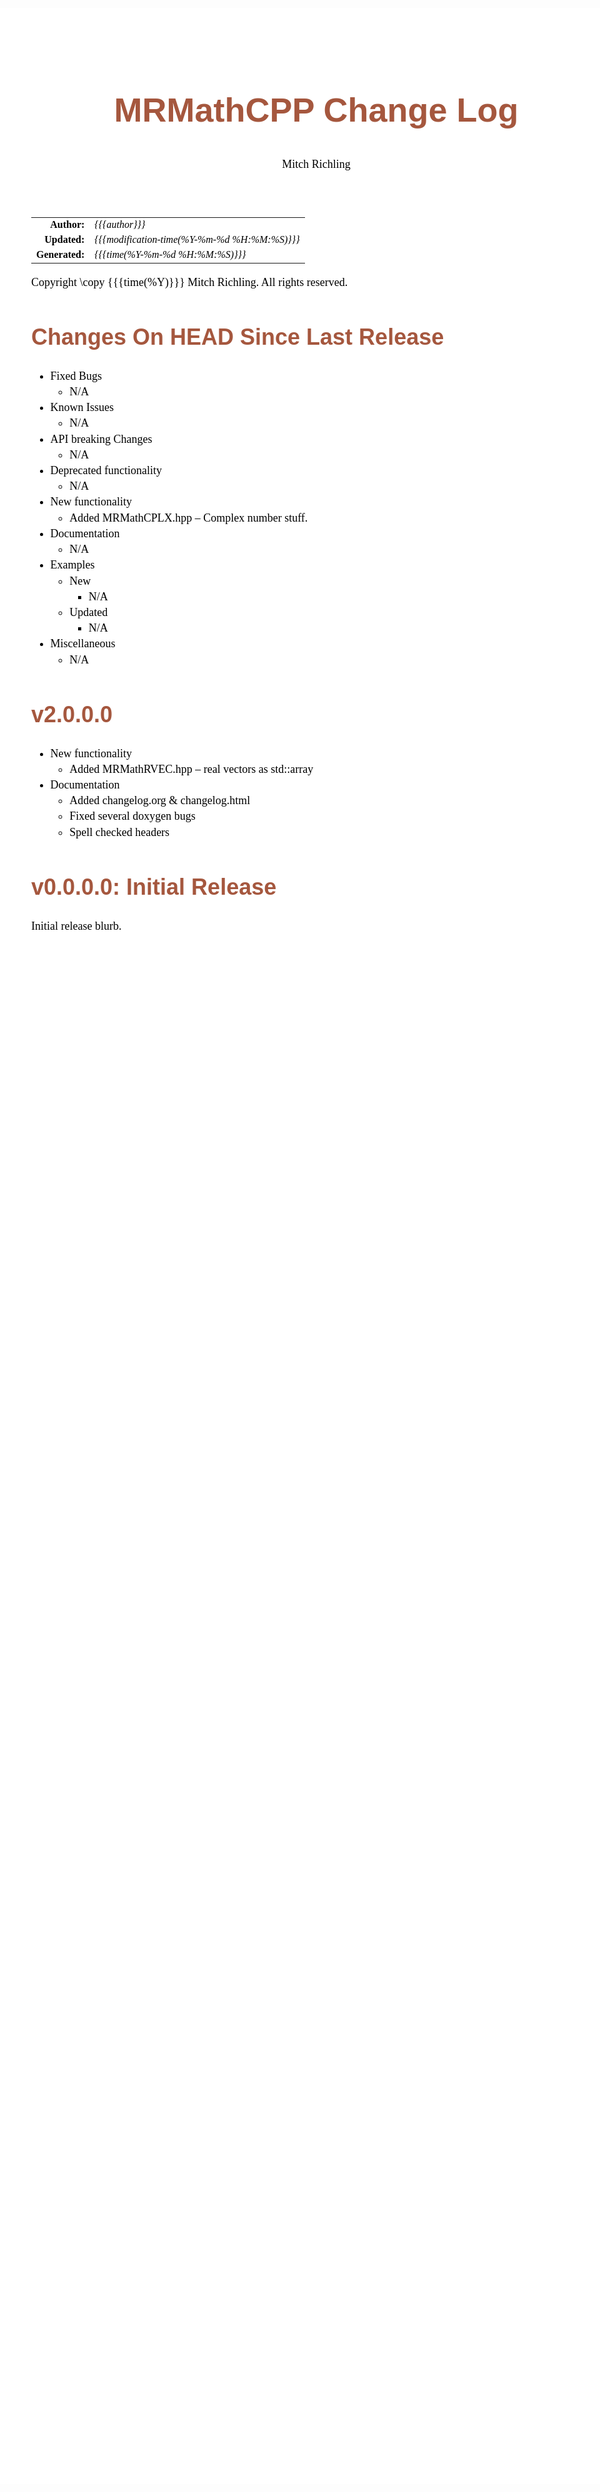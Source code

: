 # -*- Mode:Org; Coding:utf-8; fill-column:78 -*-
# ######################################################################################################################################################.H.S.##
# FILE:        changelog.org
#+TITLE:       MRMathCPP Change Log
#+AUTHOR:      Mitch Richling
#+EMAIL:       http://www.mitchr.me/
#+KEYWORDS:    
#+LANGUAGE:    en
#+OPTIONS:     num:t toc:nil \n:nil @:t ::t |:t ^:nil -:t f:t *:t <:t skip:nil d:nil todo:t pri:nil H:5 p:t author:t html-scripts:nil 
#+SEQ_TODO:    TODO:NEW(t)                         TODO:WORK(w)    TODO:HOLD(h)    | TODO:FUTURE(f)   TODO:DONE(d)    TODO:CANCELED(c)
#+PROPERTY: header-args :eval never-export
#+HTML_HEAD: <style>body { width: 95%; margin: 2% auto; font-size: 18px; line-height: 1.4em; font-family: Georgia, serif; color: black; background-color: white; }</style>
#+HTML_HEAD: <style>body { min-width: 500px; max-width: 1024px; }</style>
#+HTML_HEAD: <style>h1,h2,h3,h4,h5,h6 { color: #A5573E; line-height: 1em; font-family: Helvetica, sans-serif; }</style>
#+HTML_HEAD: <style>h1,h2,h3 { line-height: 1.4em; }</style>
#+HTML_HEAD: <style>h1.title { font-size: 3em; }</style>
#+HTML_HEAD: <style>.subtitle { font-size: 0.6em; }</style>
#+HTML_HEAD: <style>h4,h5,h6 { font-size: 1em; }</style>
#+HTML_HEAD: <style>.org-src-container { border: 1px solid #ccc; box-shadow: 3px 3px 3px #eee; font-family: Lucida Console, monospace; font-size: 80%; margin: 0px; padding: 0px 0px; position: relative; }</style>
#+HTML_HEAD: <style>.org-src-container>pre { line-height: 1.2em; padding-top: 1.5em; margin: 0.5em; background-color: #404040; color: white; overflow: auto; }</style>
#+HTML_HEAD: <style>.org-src-container>pre:before { display: block; position: absolute; background-color: #b3b3b3; top: 0; right: 0; padding: 0 0.2em 0 0.4em; border-bottom-left-radius: 8px; border: 0; color: white; font-size: 100%; font-family: Helvetica, sans-serif;}</style>
#+HTML_HEAD: <style>pre.example { white-space: pre-wrap; white-space: -moz-pre-wrap; white-space: -o-pre-wrap; font-family: Lucida Console, monospace; font-size: 80%; background: #404040; color: white; display: block; padding: 0em; border: 2px solid black; }</style>
#+HTML_HEAD: <style>blockquote { margin-bottom: 0.5em; padding: 0.5em; background-color: #FFF8DC; border-left: 2px solid #A5573E; border-left-color: rgb(255, 228, 102); display: block; margin-block-start: 1em; margin-block-end: 1em; margin-inline-start: 5em; margin-inline-end: 5em; } </style>
#+HTML_LINK_HOME: https://www.mitchr.me/
#+HTML_LINK_UP: https://github.com/richmit/MRMathCPP/
# ######################################################################################################################################################.H.E.##

#+ATTR_HTML: :border 2 solid #ccc :frame hsides :align center
|          <r> | <l>                                          |
|    *Author:* | /{{{author}}}/                               |
|   *Updated:* | /{{{modification-time(%Y-%m-%d %H:%M:%S)}}}/ |
| *Generated:* | /{{{time(%Y-%m-%d %H:%M:%S)}}}/              |
#+ATTR_HTML: :align center
Copyright \copy {{{time(%Y)}}} Mitch Richling. All rights reserved.

#+TOC: headlines 5

* Changes On HEAD Since Last Release
:PROPERTIES:
:CUSTOM_ID: latest_TEMPLATE
:END:
  - Fixed Bugs
    - N/A
  - Known Issues
    - N/A
  - API breaking Changes
    - N/A
  - Deprecated functionality
    - N/A
  - New functionality
    - Added MRMathCPLX.hpp -- Complex number stuff.
  - Documentation
    - N/A
  - Examples
    - New
      - N/A
    - Updated
      - N/A
  - Miscellaneous
    - N/A
* v2.0.0.0
:PROPERTIES:
:CUSTOM_ID: v2.0.0.0
:END:
  - New functionality
    - Added MRMathRVEC.hpp -- real vectors as std::array
  - Documentation
    - Added changelog.org & changelog.html
    - Fixed several doxygen bugs
    - Spell checked headers
* v0.0.0.0: Initial Release
:PROPERTIES:
:CUSTOM_ID: v0.0.0.0
:END:
  Initial release blurb.

* Update next-tag.org                                              :noexport: 

Part of my release process is to create a git tag for each release with the
git-make-release.rb script.  That script uses the contents of a file named
'next-tag.org' in the root of the git repository as the tag comment.  That
file contains a title line and the contents of the section above named
[[Changes On HEAD Since Last Release]].  The code below will:

 - Load next-tag.org into a buffer
 - Clear out the buffer
 - Add a headline string to the file
 - Add the contents of the [[Changes On HEAD Since Last Release]] section
 - And leave the cursor on the headline

#+BEGIN_SRC emacs-lisp :results code
(let ((latest-text (org-element-map (org-element-parse-buffer)
                       'headline
                     (lambda (an-org-ele)
                       (if (string-equal (org-element-property :CUSTOM_ID an-org-ele) "latest")
                           (buffer-substring-no-properties
                            (save-excursion
                              (goto-char (org-element-property :begin an-org-ele))
                              (org-end-of-meta-data)
                              (point))
                            (org-element-property :contents-end an-org-ele)))))))
      (find-file "../next-tag.org")
      (erase-buffer)
      (goto-char (point-min))
      (insert "VERSION HEADLINE\n\n")
      (insert (car latest-text))
      (goto-char (point-min)))
#+END_SRC

#+RESULTS:
#+begin_src emacs-lisp
1
#+end_src

* Changes On HEAD Since Last Release TEMPLATE                      :noexport:
:PROPERTIES:
:CUSTOM_ID: latest_TEMPLATE
:END:
  - Fixed Bugs
    - N/A
  - Known Issues
    - N/A
  - API breaking Changes
    - N/A
  - Deprecated functionality
    - N/A
  - New functionality
    - N/A
  - Documentation
    - N/A
  - Examples
    - New
      - N/A
    - Updated
      - N/A
  - Miscellaneous
    - N/A
